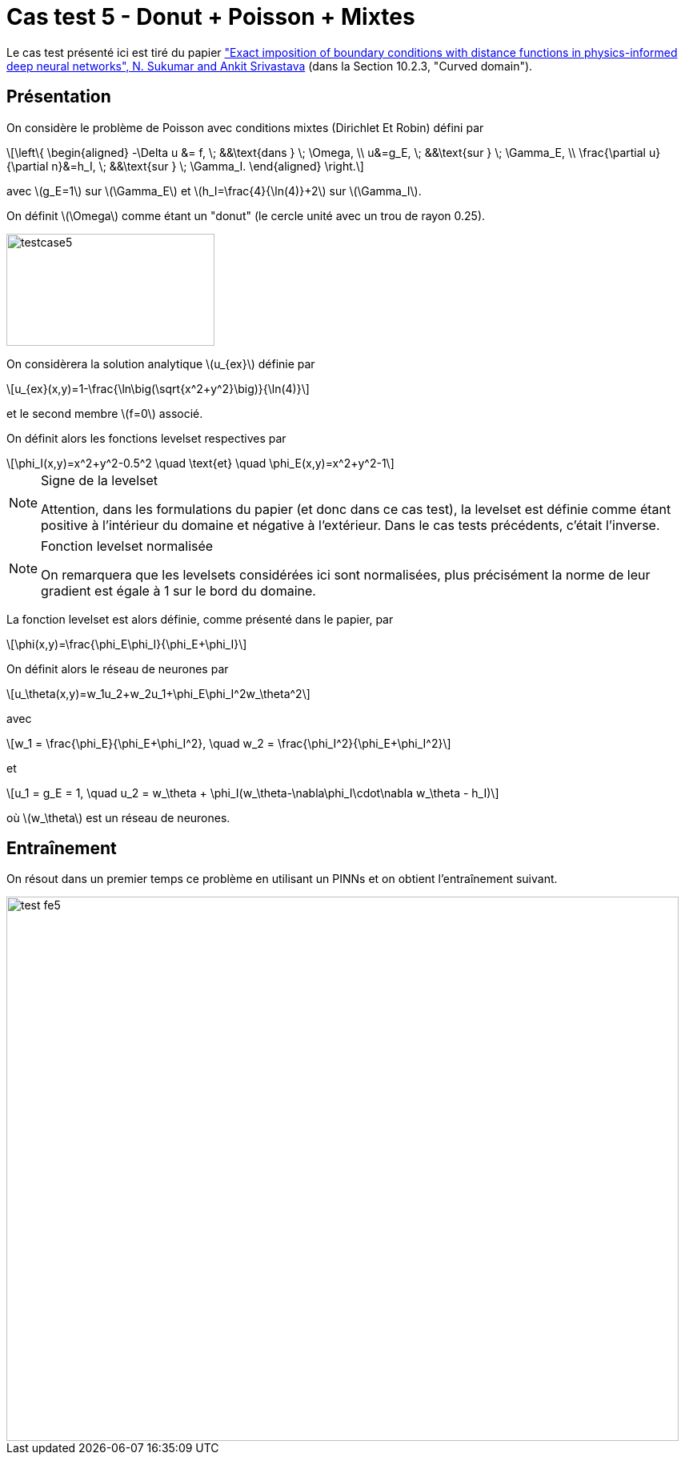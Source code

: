 :stem: latexmath
# Cas test 5 - Donut + Poisson + Mixtes
:training_dir: training/

Le cas test présenté ici est tiré du papier https://www.sciencedirect.com/science/article/abs/pii/S0045782521006186:["Exact imposition of boundary conditions with distance functions in physics-informed deep neural networks", N. Sukumar and Ankit Srivastava] (dans la Section 10.2.3, "Curved domain").

## Présentation

On considère le problème de Poisson avec conditions mixtes (Dirichlet Et Robin) défini par

[stem]
++++
\left\{
\begin{aligned}
-\Delta u &= f, \; &&\text{dans } \; \Omega, \\
u&=g_E, \; &&\text{sur } \; \Gamma_E, \\
\frac{\partial u}{\partial n}&=h_I, \; &&\text{sur } \; \Gamma_I.
\end{aligned}
\right.
++++

avec stem:[g_E=1] sur stem:[\Gamma_E] et stem:[h_I=\frac{4}{\ln(4)}+2] sur stem:[\Gamma_I].

On définit stem:[\Omega] comme étant un "donut" (le cercle unité avec un trou de rayon 0.25).

image::bc/testcase5.png[width=260.0,height=140.0]

On considèrera la solution analytique stem:[u_{ex}] définie par
[stem]
++++
u_{ex}(x,y)=1-\frac{\ln\big(\sqrt{x^2+y^2}\big)}{\ln(4)}
++++
et le second membre stem:[f=0] associé.

On définit alors les fonctions levelset respectives par
[stem]
++++
\phi_I(x,y)=x^2+y^2-0.5^2 \quad \text{et} \quad \phi_E(x,y)=x^2+y^2-1
++++

[NOTE]
.Signe de la levelset
====
Attention, dans les formulations du papier (et donc dans ce cas test), la levelset est définie comme étant positive à l'intérieur du domaine et négative à l'extérieur. Dans le cas tests précédents, c'était l'inverse.
====

[NOTE]
.Fonction levelset normalisée
====
On remarquera que les levelsets considérées ici sont normalisées, plus précisément la norme de leur gradient est égale à 1 sur le bord du domaine. 
====

La fonction levelset est alors définie, comme présenté dans le papier, par
[stem]
++++
\phi(x,y)=\frac{\phi_E\phi_I}{\phi_E+\phi_I}
++++

On définit alors le réseau de neurones par
[stem]
++++
u_\theta(x,y)=w_1u_2+w_2u_1+\phi_E\phi_I^2w_\theta^2
++++
avec 
[stem]
++++
w_1 = \frac{\phi_E}{\phi_E+\phi_I^2}, \quad w_2 = \frac{\phi_I^2}{\phi_E+\phi_I^2} 
++++
et
[stem]
++++
u_1 = g_E = 1, \quad u_2 = w_\theta + \phi_I(w_\theta-\nabla\phi_I\cdot\nabla w_\theta - h_I)
++++
où stem:[w_\theta] est un réseau de neurones.

## Entraînement

On résout dans un premier temps ce problème en utilisant un PINNs et on obtient l'entraînement suivant.

image::{training_dir}test_fe5.png[width=840.0,height=680.0]